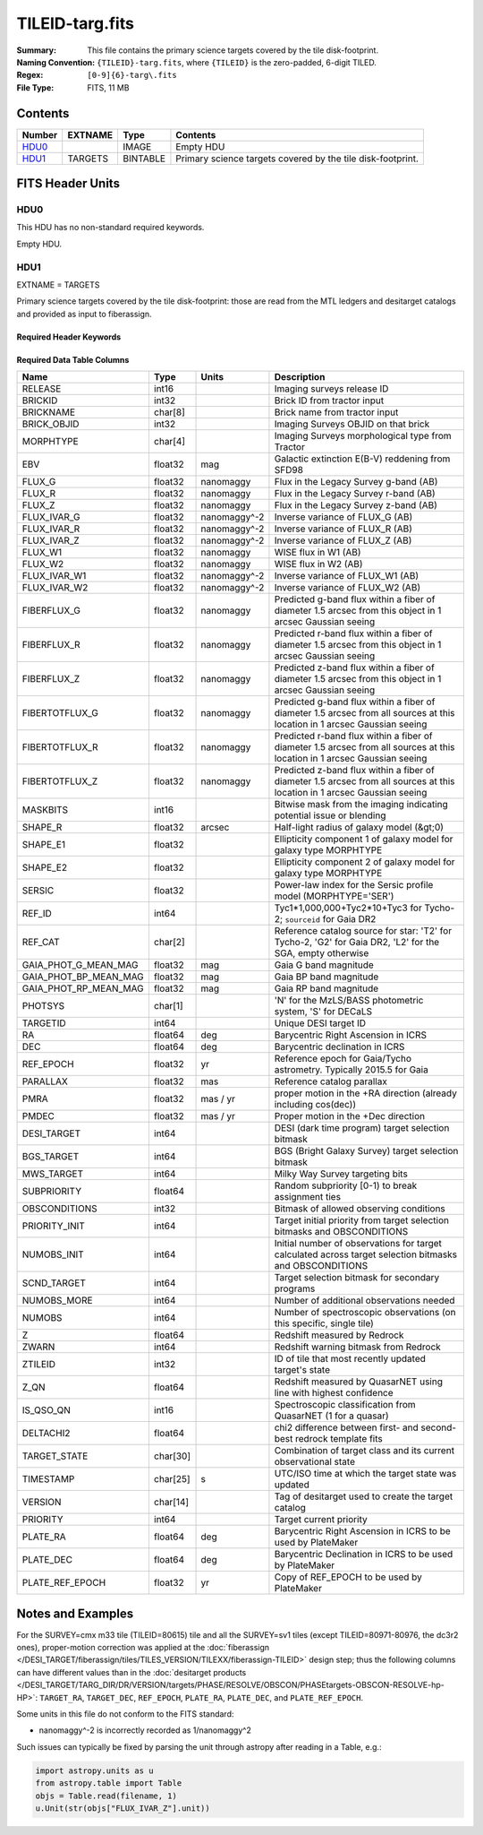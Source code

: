 ================
TILEID-targ.fits
================

:Summary: This file contains the primary science targets covered by the tile disk-footprint.
:Naming Convention: ``{TILEID}-targ.fits``, where ``{TILEID}`` is the zero-padded,
    6-digit TILED.
:Regex: ``[0-9]{6}-targ\.fits``
:File Type: FITS, 11 MB

Contents
========

====== ======= ======== ===========================================================
Number EXTNAME Type     Contents
====== ======= ======== ===========================================================
HDU0_          IMAGE    Empty HDU
HDU1_  TARGETS BINTABLE Primary science targets covered by the tile disk-footprint.
====== ======= ======== ===========================================================


FITS Header Units
=================

HDU0
----

This HDU has no non-standard required keywords.

Empty HDU.

HDU1
----

EXTNAME = TARGETS

Primary science targets covered by the tile disk-footprint: those are read
from the MTL ledgers and desitarget catalogs and provided as input to fiberassign.

Required Header Keywords
~~~~~~~~~~~~~~~~~~~~~~~~

.. collapse:: Required Header Keywords Table

    .. rst-class:: keywords

    ======== ============= ======= =======================
    KEY      Example Value Type    Comment
    ======== ============= ======= =======================
    NAXIS1   382           int     width of table in bytes
    NAXIS2   30866         int     number of rows in table
    SURVEY   main          str
    RESOLVE  T             bool
    MASKBITS T             bool
    BACKUP   F             bool
    NOSEC    F             bool
    DR       None          Unknown
    ======== ============= ======= =======================

Required Data Table Columns
~~~~~~~~~~~~~~~~~~~~~~~~~~~

.. rst-class:: columns

===================== ======== ============ =======================================================================================================================================
Name                  Type     Units        Description
===================== ======== ============ =======================================================================================================================================
RELEASE               int16                 Imaging surveys release ID
BRICKID               int32                 Brick ID from tractor input
BRICKNAME             char[8]               Brick name from tractor input
BRICK_OBJID           int32                 Imaging Surveys OBJID on that brick
MORPHTYPE             char[4]               Imaging Surveys morphological type from Tractor
EBV                   float32  mag          Galactic extinction E(B-V) reddening from SFD98
FLUX_G                float32  nanomaggy    Flux in the Legacy Survey g-band (AB)
FLUX_R                float32  nanomaggy    Flux in the Legacy Survey r-band (AB)
FLUX_Z                float32  nanomaggy    Flux in the Legacy Survey z-band (AB)
FLUX_IVAR_G           float32  nanomaggy^-2 Inverse variance of FLUX_G (AB)
FLUX_IVAR_R           float32  nanomaggy^-2 Inverse variance of FLUX_R (AB)
FLUX_IVAR_Z           float32  nanomaggy^-2 Inverse variance of FLUX_Z (AB)
FLUX_W1               float32  nanomaggy    WISE flux in W1 (AB)
FLUX_W2               float32  nanomaggy    WISE flux in W2 (AB)
FLUX_IVAR_W1          float32  nanomaggy^-2 Inverse variance of FLUX_W1 (AB)
FLUX_IVAR_W2          float32  nanomaggy^-2 Inverse variance of FLUX_W2 (AB)
FIBERFLUX_G           float32  nanomaggy    Predicted g-band flux within a fiber of diameter 1.5 arcsec from this object in 1 arcsec Gaussian seeing
FIBERFLUX_R           float32  nanomaggy    Predicted r-band flux within a fiber of diameter 1.5 arcsec from this object in 1 arcsec Gaussian seeing
FIBERFLUX_Z           float32  nanomaggy    Predicted z-band flux within a fiber of diameter 1.5 arcsec from this object in 1 arcsec Gaussian seeing
FIBERTOTFLUX_G        float32  nanomaggy    Predicted g-band flux within a fiber of diameter 1.5 arcsec from all sources at this location in 1 arcsec Gaussian seeing
FIBERTOTFLUX_R        float32  nanomaggy    Predicted r-band flux within a fiber of diameter 1.5 arcsec from all sources at this location in 1 arcsec Gaussian seeing
FIBERTOTFLUX_Z        float32  nanomaggy    Predicted z-band flux within a fiber of diameter 1.5 arcsec from all sources at this location in 1 arcsec Gaussian seeing
MASKBITS              int16                 Bitwise mask from the imaging indicating potential issue or blending
SHAPE_R               float32  arcsec       Half-light radius of galaxy model (&gt;0)
SHAPE_E1              float32               Ellipticity component 1 of galaxy model for galaxy type MORPHTYPE
SHAPE_E2              float32               Ellipticity component 2 of galaxy model for galaxy type MORPHTYPE
SERSIC                float32               Power-law index for the Sersic profile model (MORPHTYPE='SER')
REF_ID                int64                 Tyc1*1,000,000+Tyc2*10+Tyc3 for Tycho-2; ``sourceid`` for Gaia DR2
REF_CAT               char[2]               Reference catalog source for star: 'T2' for Tycho-2, 'G2' for Gaia DR2, 'L2' for the SGA, empty otherwise
GAIA_PHOT_G_MEAN_MAG  float32  mag          Gaia G band magnitude
GAIA_PHOT_BP_MEAN_MAG float32  mag          Gaia BP band magnitude
GAIA_PHOT_RP_MEAN_MAG float32  mag          Gaia RP band magnitude
PHOTSYS               char[1]               'N' for the MzLS/BASS photometric system, 'S' for DECaLS
TARGETID              int64                 Unique DESI target ID
RA                    float64  deg          Barycentric Right Ascension in ICRS
DEC                   float64  deg          Barycentric declination in ICRS
REF_EPOCH             float32  yr           Reference epoch for Gaia/Tycho astrometry. Typically 2015.5 for Gaia
PARALLAX              float32  mas          Reference catalog parallax
PMRA                  float32  mas / yr     proper motion in the +RA direction (already including cos(dec))
PMDEC                 float32  mas / yr     Proper motion in the +Dec direction
DESI_TARGET           int64                 DESI (dark time program) target selection bitmask
BGS_TARGET            int64                 BGS (Bright Galaxy Survey) target selection bitmask
MWS_TARGET            int64                 Milky Way Survey targeting bits
SUBPRIORITY           float64               Random subpriority [0-1) to break assignment ties
OBSCONDITIONS         int32                 Bitmask of allowed observing conditions
PRIORITY_INIT         int64                 Target initial priority from target selection bitmasks and OBSCONDITIONS
NUMOBS_INIT           int64                 Initial number of observations for target calculated across target selection bitmasks and OBSCONDITIONS
SCND_TARGET           int64                 Target selection bitmask for secondary programs
NUMOBS_MORE           int64                 Number of additional observations needed
NUMOBS                int64                 Number of spectroscopic observations (on this specific, single tile)
Z                     float64               Redshift measured by Redrock
ZWARN                 int64                 Redshift warning bitmask from Redrock
ZTILEID               int32                 ID of tile that most recently updated target's state
Z_QN                  float64               Redshift measured by QuasarNET using line with highest confidence
IS_QSO_QN             int16                 Spectroscopic classification from QuasarNET (1 for a quasar)
DELTACHI2             float64               chi2 difference between first- and second-best redrock template fits
TARGET_STATE          char[30]              Combination of target class and its current observational state
TIMESTAMP             char[25] s            UTC/ISO time at which the target state was updated
VERSION               char[14]              Tag of desitarget used to create the target catalog
PRIORITY              int64                 Target current priority
PLATE_RA              float64  deg          Barycentric Right Ascension in ICRS to be used by PlateMaker
PLATE_DEC             float64  deg          Barycentric Declination in ICRS to be used by PlateMaker
PLATE_REF_EPOCH       float32  yr           Copy of REF_EPOCH to be used by PlateMaker
===================== ======== ============ =======================================================================================================================================


Notes and Examples
==================

For the SURVEY=cmx m33 tile (TILEID=80615) tile and all the SURVEY=sv1 tiles (except TILEID=80971-80976, the dc3r2 ones), proper-motion correction was applied at the :doc:`fiberassign </DESI_TARGET/fiberassign/tiles/TILES_VERSION/TILEXX/fiberassign-TILEID>` design step; thus the following columns can have different values than in the :doc:`desitarget products </DESI_TARGET/TARG_DIR/DR/VERSION/targets/PHASE/RESOLVE/OBSCON/PHASEtargets-OBSCON-RESOLVE-hp-HP>`: ``TARGET_RA``, ``TARGET_DEC``, ``REF_EPOCH``, ``PLATE_RA``, ``PLATE_DEC``, and ``PLATE_REF_EPOCH``.

Some units in this file do not conform to the FITS standard:

* nanomaggy^-2 is incorrectly recorded as 1/nanomaggy^2

Such issues can typically be fixed by parsing the unit through astropy after reading in a Table, e.g.:

.. code-block:: python

    import astropy.units as u
    from astropy.table import Table
    objs = Table.read(filename, 1)
    u.Unit(str(objs["FLUX_IVAR_Z"].unit))
